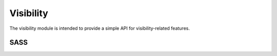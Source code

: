 Visibility
==========

The visibility module is intended to provide a simple API for visibility-related
features.


SASS
----

.. describe:: @mixin visibility($mode)

   Sets the visibility of the current element.

   .. describe:: $mode

      The possible modes are:

      .. describe:: hide

         Excluded from the rendering tree, ``display:none;``

      .. describe:: invisible

         Invisible, but still uses the space, ``visibility:hidden;``

      .. describe:: show

         Show as (inline) element, ``display:initial;``

      .. describe:: showblock

         Show as block element, ``display:block;``

      .. describe:: hidecontent

         Hide (inline) content. May be used to replace text with images. Use
         with buttons, as seen in the demo.